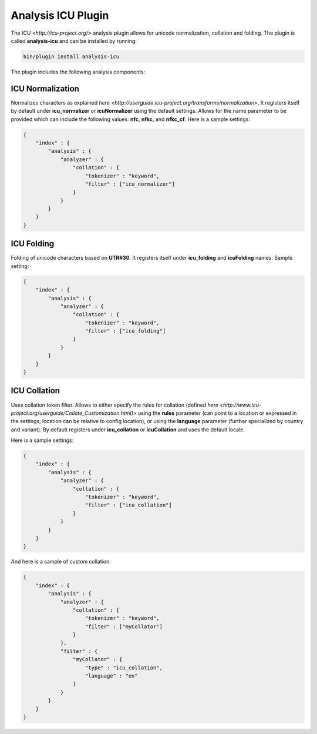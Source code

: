 Analysis ICU Plugin
===================

The `ICU <http://icu-project.org/>` analysis plugin allows for unicode normalization, collation and folding. The plugin is called **analysis-icu** and can be installed by running:


.. code-block:: js

    bin/plugin install analysis-icu


The plugin includes the following analysis components:


ICU Normalization
-----------------

Normalizes characters as explained `here <http://userguide.icu-project.org/transforms/normalization>`. It registers itself by default under **icu_normalizer** or **icuNormalizer** using the default settings. Allows for the name parameter to be provided which can include the following values: **nfc**, **nfkc**, and **nfkc_cf**. Here is a sample settings:


.. code-block:: js

    {
        "index" : {
            "analysis" : {
                "analyzer" : {
                    "collation" : {
                        "tokenizer" : "keyword",
                        "filter" : ["icu_normalizer"]
                    }
                }
            }
        }
    }


ICU Folding
-----------

Folding of unicode characters based on **UTR#30**. It registers itself under **icu_folding** and **icuFolding** names. Sample setting:


.. code-block:: js

    {
        "index" : {
            "analysis" : {
                "analyzer" : {
                    "collation" : {
                        "tokenizer" : "keyword",
                        "filter" : ["icu_folding"]
                    }
                }
            }
        }
    }


ICU Collation
-------------

Uses collation token filter. Allows to either specify the rules for collation (defined `here <http://www.icu-project.org/userguide/Collate_Customization.html)>` using the **rules** parameter (can point to a location or expressed in the settings, location can be relative to config location), or using the **language** parameter (further specialized by country and variant). By default registers under **icu_collation** or **icuCollation** and uses the default locale.


Here is a sample settings:


.. code-block:: js

    {
        "index" : {
            "analysis" : {
                "analyzer" : {
                    "collation" : {
                        "tokenizer" : "keyword",
                        "filter" : ["icu_collation"]
                    }
                }
            }
        }
    }


And here is a sample of custom collation:


.. code-block:: js

    {
        "index" : {
            "analysis" : {
                "analyzer" : {
                    "collation" : {
                        "tokenizer" : "keyword",
                        "filter" : ["myCollator"]
                    }
                },
                "filter" : {
                    "myCollator" : {
                        "type" : "icu_collation",
                        "language" : "en"
                    }
                }
            }
        }
    }    


